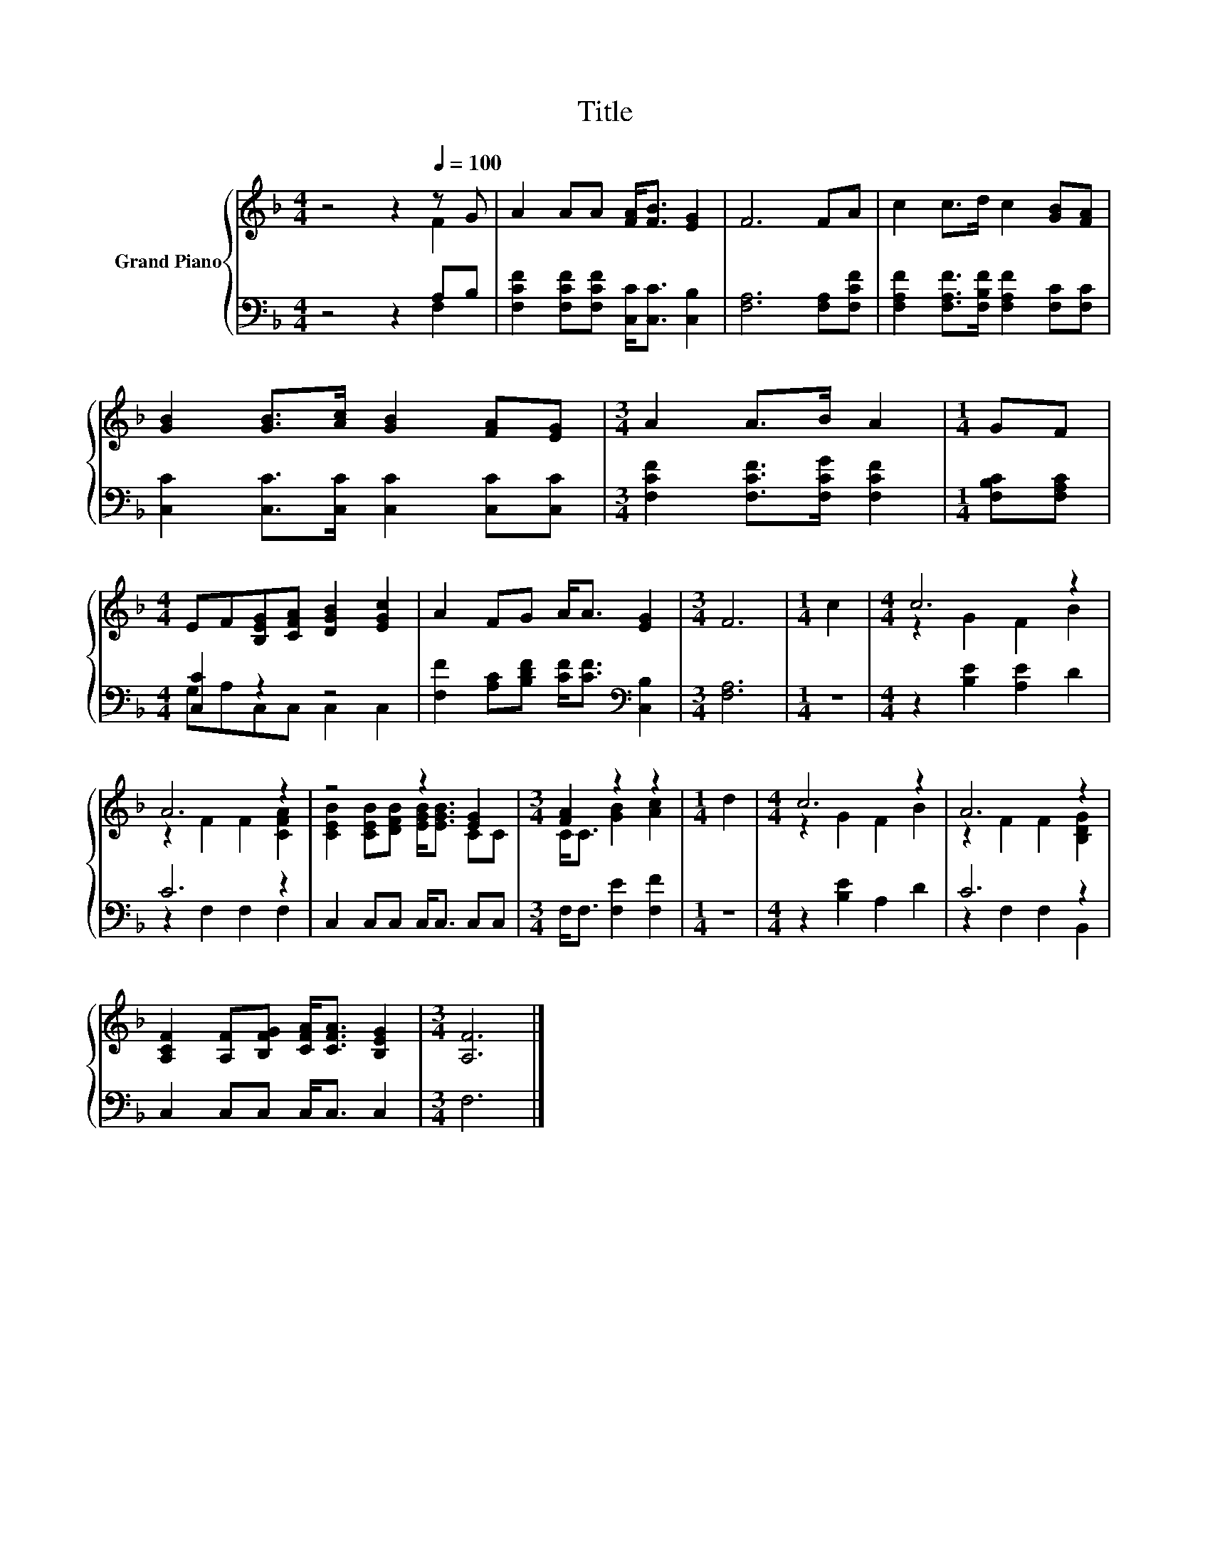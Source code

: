 X:1
T:Title
%%score { ( 1 2 ) | ( 3 4 ) }
L:1/8
M:4/4
K:F
V:1 treble nm="Grand Piano"
V:2 treble 
V:3 bass 
V:4 bass 
V:1
 z4 z2[Q:1/4=100] z G | A2 AA [FA]<[FB] [EG]2 | F6 FA | c2 c>d c2 [GB][FA] | %4
 [GB]2 [GB]>[Ac] [GB]2 [FA][EG] |[M:3/4] A2 A>B A2 |[M:1/4] GF | %7
[M:4/4] EF[B,EG][CFA] [DGB]2 [EGc]2 | A2 FG A<A [EG]2 |[M:3/4] F6 |[M:1/4] c2 |[M:4/4] c6 z2 | %12
 A6 z2 | z4 z2 [EG]2 |[M:3/4] [FA]2 z2 z2 |[M:1/4] d2 |[M:4/4] c6 z2 | A6 z2 | %18
 [A,CF]2 [A,F][B,FG] [CFA]<[CFA] [B,EG]2 |[M:3/4] [A,F]6 |] %20
V:2
 z4 z2 F2 | x8 | x8 | x8 | x8 |[M:3/4] x6 |[M:1/4] x2 |[M:4/4] x8 | x8 |[M:3/4] x6 |[M:1/4] x2 | %11
[M:4/4] z2 G2 F2 B2 | z2 F2 F2 [CFA]2 | [CEB]2 [CEB][DFB] [EGB]<[EGB] CC |[M:3/4] C<C [GB]2 [Ac]2 | %15
[M:1/4] x2 |[M:4/4] z2 G2 F2 B2 | z2 F2 F2 [B,DG]2 | x8 |[M:3/4] x6 |] %20
V:3
 z4 z2 A,B, | [F,CF]2 [F,CF][F,CF] [C,C]<[C,C] [C,B,]2 | [F,A,]6 [F,A,][F,CF] | %3
 [F,A,F]2 [F,A,F]>[F,B,F] [F,A,F]2 [F,C][F,C] | [C,C]2 [C,C]>[C,C] [C,C]2 [C,C][C,C] | %5
[M:3/4] [F,CF]2 [F,CF]>[F,CG] [F,CF]2 |[M:1/4] [F,B,C][F,A,C] |[M:4/4] [C,C]2 z2 z4 | %8
 [F,F]2 [A,C][B,DF] [CF]<[CF][K:bass] [C,B,]2 |[M:3/4] [F,A,]6 |[M:1/4] z2 | %11
[M:4/4] z2 [B,E]2 [A,E]2 D2 | C6 z2 | C,2 C,C, C,<C, C,C, |[M:3/4] F,<F, [F,E]2 [F,F]2 | %15
[M:1/4] z2 |[M:4/4] z2 [B,E]2 A,2 D2 | C6 z2 | C,2 C,C, C,<C, C,2 |[M:3/4] F,6 |] %20
V:4
 z4 z2 F,2 | x8 | x8 | x8 | x8 |[M:3/4] x6 |[M:1/4] x2 |[M:4/4] G,A,C,C, C,2 C,2 | x6[K:bass] x2 | %9
[M:3/4] x6 |[M:1/4] x2 |[M:4/4] x8 | z2 F,2 F,2 F,2 | x8 |[M:3/4] x6 |[M:1/4] x2 |[M:4/4] x8 | %17
 z2 F,2 F,2 B,,2 | x8 |[M:3/4] x6 |] %20


